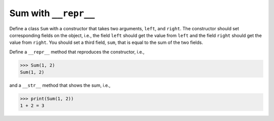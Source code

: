 Sum with ``__repr__``
=====================

Define a class ``Sum`` with a constructor that takes two arguments, ``left``, and ``right``. The constructor should set corresponding fields on the object, i.e., the field ``left`` should get the value from ``left`` and the field ``right`` should get the value from ``right``. You should set a third field, ``sum``, that is equal to the sum of the two fields.

Define a ``__repr__`` method that reproduces the constructor, i.e.,

.. code-block:: 
    
    >>> Sum(1, 2)
    Sum(1, 2)

and a ``__str__`` method that shows the sum, i.e.,

.. code-block:: 

    >>> print(Sum(1, 2))
    1 + 2 = 3

.. challenge:: 
    :tester: /_static/cs515_challenges/Week5/Challenge4/test_task.py

    # define the Sum class